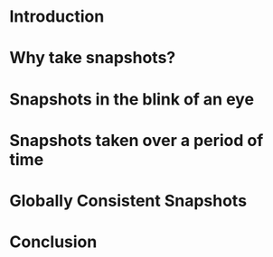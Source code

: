 #+TITLE Distributed Snapshots
* Introduction
* Why take snapshots?
* Snapshots in the blink of an eye
* Snapshots taken over a period of time
* Globally Consistent Snapshots
* Conclusion
